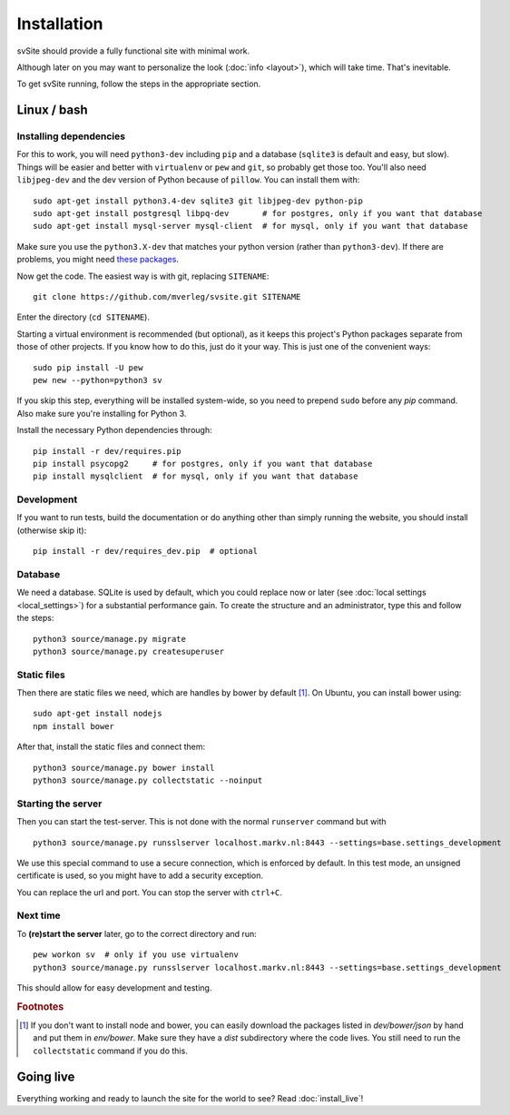 
Installation
===============================

svSite should provide a fully functional site with minimal work.

Although later on you may want to personalize the look (:doc:`info <layout>`), which will take time. That's inevitable.

To get svSite running, follow the steps in the appropriate section.

Linux / bash
-------------------------------

Installing dependencies
...............................

For this to work, you will need ``python3-dev`` including ``pip`` and a database (``sqlite3`` is default and easy, but slow). Things will be easier and better with ``virtualenv`` or ``pew`` and ``git``, so probably get those too. You'll also need ``libjpeg-dev`` and the dev version of Python because of ``pillow``. You can install them with::

	sudo apt-get install python3.4-dev sqlite3 git libjpeg-dev python-pip
	sudo apt-get install postgresql libpq-dev       # for postgres, only if you want that database
	sudo apt-get install mysql-server mysql-client  # for mysql, only if you want that database

Make sure you use the ``python3.X-dev`` that matches your python version (rather than ``python3-dev``). If there are problems, you might need `these packages`_.

Now get the code. The easiest way is with git, replacing ``SITENAME``::

	git clone https://github.com/mverleg/svsite.git SITENAME

Enter the directory (``cd SITENAME``).

Starting a virtual environment is recommended (but optional), as it keeps this project's Python packages separate from those of other projects. If you know how to do this, just do it your way. This is just one of the convenient ways::

	sudo pip install -U pew
	pew new --python=python3 sv

If you skip this step, everything will be installed system-wide, so you need to prepend ``sudo`` before any `pip` command. Also make sure you're installing for Python 3.

Install the necessary Python dependencies through::

	pip install -r dev/requires.pip
	pip install psycopg2     # for postgres, only if you want that database
	pip install mysqlclient  # for mysql, only if you want that database

Development
...............................

If you want to run tests, build the documentation or do anything other than simply running the website, you should install (otherwise skip it)::

	pip install -r dev/requires_dev.pip  # optional

Database
...............................

We need a database. SQLite is used by default, which you could replace now or later (see :doc:`local settings <local_settings>`) for a substantial performance gain. To create the structure and an administrator, type this and follow the steps::

	python3 source/manage.py migrate
	python3 source/manage.py createsuperuser

Static files
...............................

Then there are static files we need, which are handles by bower by default [#footbower]_. On Ubuntu, you can install bower using::

	sudo apt-get install nodejs
	npm install bower

After that, install the static files and connect them::

	python3 source/manage.py bower install
	python3 source/manage.py collectstatic --noinput

Starting the server
...............................

Then you can start the test-server. This is not done with the normal ``runserver`` command but with ::

	python3 source/manage.py runsslserver localhost.markv.nl:8443 --settings=base.settings_development

We use this special command to use a secure connection, which is enforced by default. In this test mode, an unsigned certificate is used, so you might have to add a security exception.

You can replace the url and port. You can stop the server with ``ctrl+C``.

Next time
...............................

To **(re)start the server** later, go to the correct directory and run::

	pew workon sv  # only if you use virtualenv
	python3 source/manage.py runsslserver localhost.markv.nl:8443 --settings=base.settings_development

This should allow for easy development and testing.

.. rubric:: Footnotes

.. [#footbower] If you don't want to install node and bower, you can easily download the packages listed in `dev/bower/json` by hand and put them in `env/bower`. Make sure they have a `dist` subdirectory where the code lives. You still need to run the ``collectstatic`` command if you do this.

Going live
-------------------------------

Everything working and ready to launch the site for the world to see? Read :doc:`install_live`!

.. _`these packages`: http://pillow.readthedocs.org/en/latest/installation.html#building-on-linux


